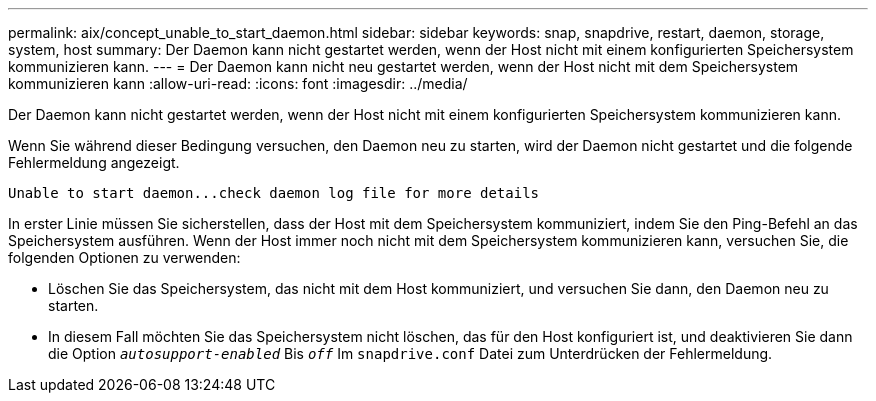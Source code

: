 ---
permalink: aix/concept_unable_to_start_daemon.html 
sidebar: sidebar 
keywords: snap, snapdrive, restart, daemon, storage, system, host 
summary: Der Daemon kann nicht gestartet werden, wenn der Host nicht mit einem konfigurierten Speichersystem kommunizieren kann. 
---
= Der Daemon kann nicht neu gestartet werden, wenn der Host nicht mit dem Speichersystem kommunizieren kann
:allow-uri-read: 
:icons: font
:imagesdir: ../media/


[role="lead"]
Der Daemon kann nicht gestartet werden, wenn der Host nicht mit einem konfigurierten Speichersystem kommunizieren kann.

Wenn Sie während dieser Bedingung versuchen, den Daemon neu zu starten, wird der Daemon nicht gestartet und die folgende Fehlermeldung angezeigt.

[listing]
----
Unable to start daemon...check daemon log file for more details
----
In erster Linie müssen Sie sicherstellen, dass der Host mit dem Speichersystem kommuniziert, indem Sie den Ping-Befehl an das Speichersystem ausführen. Wenn der Host immer noch nicht mit dem Speichersystem kommunizieren kann, versuchen Sie, die folgenden Optionen zu verwenden:

* Löschen Sie das Speichersystem, das nicht mit dem Host kommuniziert, und versuchen Sie dann, den Daemon neu zu starten.
* In diesem Fall möchten Sie das Speichersystem nicht löschen, das für den Host konfiguriert ist, und deaktivieren Sie dann die Option `_autosupport-enabled_` Bis `_off_` Im `snapdrive.conf` Datei zum Unterdrücken der Fehlermeldung.

